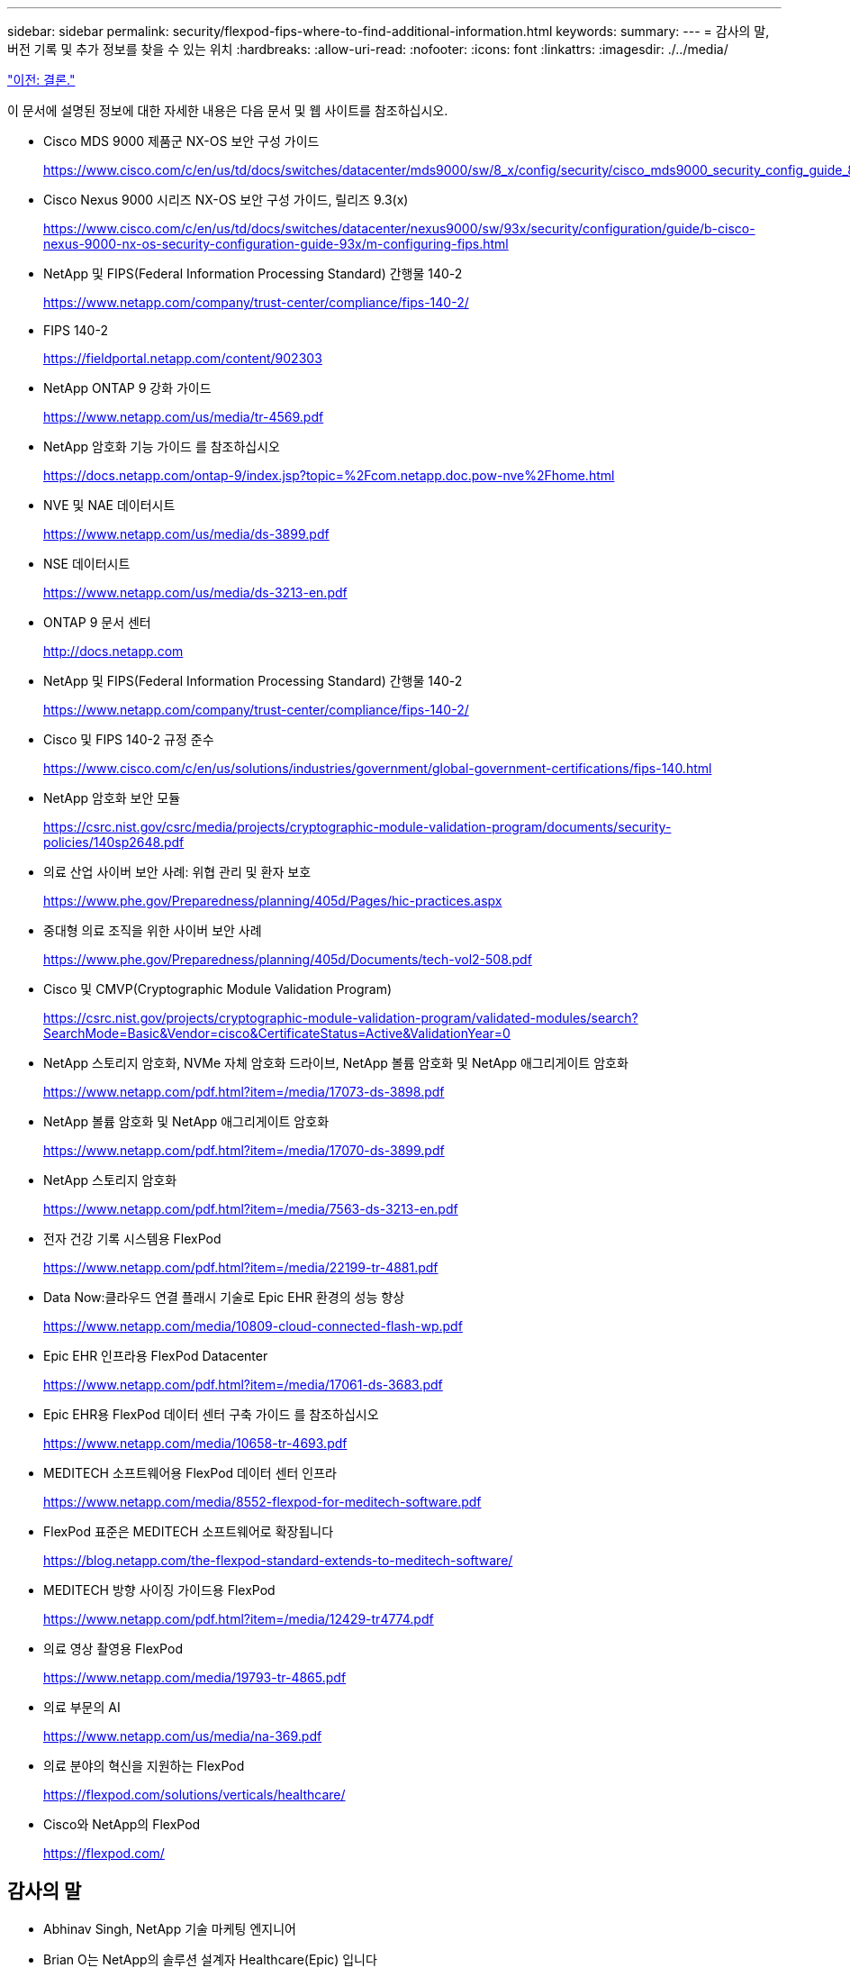 ---
sidebar: sidebar 
permalink: security/flexpod-fips-where-to-find-additional-information.html 
keywords:  
summary:  
---
= 감사의 말, 버전 기록 및 추가 정보를 찾을 수 있는 위치
:hardbreaks:
:allow-uri-read: 
:nofooter: 
:icons: font
:linkattrs: 
:imagesdir: ./../media/


link:flexpod-fips-conclusion.html["이전: 결론."]

이 문서에 설명된 정보에 대한 자세한 내용은 다음 문서 및 웹 사이트를 참조하십시오.

* Cisco MDS 9000 제품군 NX-OS 보안 구성 가이드
+
https://www.cisco.com/c/en/us/td/docs/switches/datacenter/mds9000/sw/8_x/config/security/cisco_mds9000_security_config_guide_8x/configuring_fips.html#task_1188151[]

* Cisco Nexus 9000 시리즈 NX-OS 보안 구성 가이드, 릴리즈 9.3(x)
+
https://www.cisco.com/c/en/us/td/docs/switches/datacenter/nexus9000/sw/93x/security/configuration/guide/b-cisco-nexus-9000-nx-os-security-configuration-guide-93x/m-configuring-fips.html[]

* NetApp 및 FIPS(Federal Information Processing Standard) 간행물 140-2
+
https://www.netapp.com/company/trust-center/compliance/fips-140-2/[]

* FIPS 140-2
+
https://fieldportal.netapp.com/content/902303[]

* NetApp ONTAP 9 강화 가이드
+
https://www.netapp.com/us/media/tr-4569.pdf[]

* NetApp 암호화 기능 가이드 를 참조하십시오
+
https://docs.netapp.com/ontap-9/index.jsp?topic=%2Fcom.netapp.doc.pow-nve%2Fhome.html[]

* NVE 및 NAE 데이터시트
+
https://www.netapp.com/us/media/ds-3899.pdf[]

* NSE 데이터시트
+
https://www.netapp.com/us/media/ds-3213-en.pdf[]

* ONTAP 9 문서 센터
+
http://docs.netapp.com[]

* NetApp 및 FIPS(Federal Information Processing Standard) 간행물 140-2
+
https://www.netapp.com/company/trust-center/compliance/fips-140-2/[]

* Cisco 및 FIPS 140-2 규정 준수
+
https://www.cisco.com/c/en/us/solutions/industries/government/global-government-certifications/fips-140.html[]

* NetApp 암호화 보안 모듈
+
https://csrc.nist.gov/csrc/media/projects/cryptographic-module-validation-program/documents/security-policies/140sp2648.pdf[]

* 의료 산업 사이버 보안 사례: 위협 관리 및 환자 보호
+
https://www.phe.gov/Preparedness/planning/405d/Pages/hic-practices.aspx[]

* 중대형 의료 조직을 위한 사이버 보안 사례
+
https://www.phe.gov/Preparedness/planning/405d/Documents/tech-vol2-508.pdf[]

* Cisco 및 CMVP(Cryptographic Module Validation Program)
+
https://csrc.nist.gov/projects/cryptographic-module-validation-program/validated-modules/search?SearchMode=Basic&Vendor=cisco&CertificateStatus=Active&ValidationYear=0[]

* NetApp 스토리지 암호화, NVMe 자체 암호화 드라이브, NetApp 볼륨 암호화 및 NetApp 애그리게이트 암호화
+
https://www.netapp.com/pdf.html?item=/media/17073-ds-3898.pdf[]

* NetApp 볼륨 암호화 및 NetApp 애그리게이트 암호화
+
https://www.netapp.com/pdf.html?item=/media/17070-ds-3899.pdf[]

* NetApp 스토리지 암호화
+
https://www.netapp.com/pdf.html?item=/media/7563-ds-3213-en.pdf[]

* 전자 건강 기록 시스템용 FlexPod
+
https://www.netapp.com/pdf.html?item=/media/22199-tr-4881.pdf[]

* Data Now:클라우드 연결 플래시 기술로 Epic EHR 환경의 성능 향상
+
https://www.netapp.com/media/10809-cloud-connected-flash-wp.pdf[]

* Epic EHR 인프라용 FlexPod Datacenter
+
https://www.netapp.com/pdf.html?item=/media/17061-ds-3683.pdf[]

* Epic EHR용 FlexPod 데이터 센터 구축 가이드 를 참조하십시오
+
https://www.netapp.com/media/10658-tr-4693.pdf[]

* MEDITECH 소프트웨어용 FlexPod 데이터 센터 인프라
+
https://www.netapp.com/media/8552-flexpod-for-meditech-software.pdf[]

* FlexPod 표준은 MEDITECH 소프트웨어로 확장됩니다
+
https://blog.netapp.com/the-flexpod-standard-extends-to-meditech-software/[]

* MEDITECH 방향 사이징 가이드용 FlexPod
+
https://www.netapp.com/pdf.html?item=/media/12429-tr4774.pdf[]

* 의료 영상 촬영용 FlexPod
+
https://www.netapp.com/media/19793-tr-4865.pdf[]

* 의료 부문의 AI
+
https://www.netapp.com/us/media/na-369.pdf[]

* 의료 분야의 혁신을 지원하는 FlexPod
+
https://flexpod.com/solutions/verticals/healthcare/[]

* Cisco와 NetApp의 FlexPod
+
https://flexpod.com/[]





== 감사의 말

* Abhinav Singh, NetApp 기술 마케팅 엔지니어
* Brian O는 NetApp의 솔루션 설계자 Healthcare(Epic) 입니다
* Brian Pruitt, NetApp 비즈니스 개발 매니저
* Arvind Ramakrishnan, NetApp 수석 솔루션 설계자
* Michael Hommer, NetApp의 FlexPod 글로벌 현장 CTO




== 버전 기록

|===
| 버전 | 날짜 | 문서 버전 기록 


| 버전 1.0 | 2021년 4월 | 최초 릴리스 
|===
